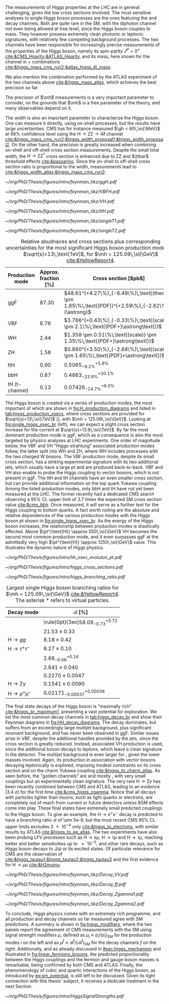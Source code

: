:PROPERTIES:
:CUSTOM_ID: sec:higgs_exp_status
:END:

The measurements of Higgs properties at the LHC are in general challenging, given the low cross sections involved.
The most sensitive analyses to single Higgs boson processes are the ones featuring the \hgg{} and \hzzfourl{} decay channels.
Both are quite rare in the \ac{SM}, with the diphoton channel not even being allowed at tree level, since the Higgs boson couples to mass.
They however possess extremely clean photonic or leptonic signatures, with relatively few competing background processes.
The two channels have been responsible for increasingly precise measurements of the properties of the Higgs boson, namely its spin-parity $J^{P} = 0^{+}$ [[cite:&CMS_Hparity;&ATLAS_Hparity]], and its mass, here shown for the \hzzfourl{} channel in \run{1} + \run{2} combinations [[cite:&higgs_mass_cms_run2;&atlas_higgs_4l_mass]]:
#+NAME: eq:mass_higgs_4l
\begin{align}
\mh & = 124.94 \pm 0.17\,\text{(stat.)} \pm 0.03\,\text{(syst.)} \:\:\: \text{(ATLAS)} \:, \nonumber \\
\mh & = 125.08 \pm 0.10\,\text{(stat.)} \pm 0.05\,\text{(syst.)} \:\:\: \text{(CMS)} \:.
\end{align}

\noindent We also mention the combination performed by the \ac{ATLAS} experiment of the two channels above [[cite:&higgs_mass_atlas]], which achieves the best precision so far:

#+NAME: eq:mass_higgs_comb
\begin{equation}
\mh = 125.11 \pm 0.09\,\text{(stat.)} \pm 0.06\,\text{(syst.)} \:.
\end{equation}

\noindent The precision of $\mh$ measurements is a very important parameter to consider, on the grounds that $\mh$ is a free parameter of the theory, and many observables depend on it.

The width is also an important parameter to characterize the Higgs boson.
One can measure it directly, using on-shell processes, but the results have large uncertainties.
\Ac{CMS} has for instance measured $\gh < 60\,\si{\MeV}$ at 68% confidence level using the $\text{H} \rightarrow \text{Z}\text{Z} \rightarrow 4\ell$ channel [[cite:&higgs_mass_cms_run2;&higgs_width_proposal1;&higgs_width_proposal2]].
On the other hand, the precision is greatly increased when combining on-shell and off-shell cross section measurements.
Despite the small total width, the $\text{H} \rightarrow \text{Z}\text{Z}^{*}$ cross section is enhanced due to ZZ and $\ttbar$ threshold effects [[cite:&passarino]].
Since the on-shell to off-shell cross section ratio is proportional to the width, measurements lead to [[cite:&higgs_width_atlas;&higgs_mass_cms_run2]]:
#+NAME: eq:mass_width_higgs_4l
\begin{align}
\gh & = 4.5^{+3.3}_{-2.5}\,\si{\MeV} \:\:\: \text{(ATLAS)} \: , \nonumber \\
\gh & = 2.9^{+2.3}_{-1.7}\,\si{\MeV} \:\:\: \text{(CMS)} \: .
\end{align}

#+NAME: fig:H_production_diagrams
#+CAPTION: Feynman diagrams for the leading Higgs boson production processes. Top row, from left to right: gluon fusion, vector boson fusion and associated production with a W or Z (V) boson. Bottom row, from left to right: associated production with a top or bottom quark pair, associated production with a single top quark, in the t-channel (two diagrams). Yukawa coupling modifers are highlighted.
#+BEGIN_figure
\centering
#+ATTR_LATEX: :width .30\textwidth :center
[[~/org/PhD/Thesis/figures/intro/feynman_tikz/ggH.pdf]]
#+ATTR_LATEX: :width .30\textwidth :center
[[~/org/PhD/Thesis/figures/intro/feynman_tikz/VBFH.pdf]]
#+ATTR_LATEX: :width .30\textwidth :center
[[~/org/PhD/Thesis/figures/intro/feynman_tikz/VH.pdf]]
#+ATTR_LATEX: :width .30\textwidth :center
[[~/org/PhD/Thesis/figures/intro/feynman_tikz/ttH.pdf]]
#+ATTR_LATEX: :width .30\textwidth :center
[[~/org/PhD/Thesis/figures/intro/feynman_tikz/singleT1.pdf]]
#+ATTR_LATEX: :width .30\textwidth :center
[[~/org/PhD/Thesis/figures/intro/feynman_tikz/singleT2.pdf]]
#+END_figure

#+NAME: tab:higgs_production_xsecs
#+CAPTION: Relative abudnaces and cross sections plus corresponding uncertainties for the most significant Higgs boson production modes, at $\sqrt{s}=13\,\text{TeV}$, for $\mh = 125.09\,\si{\GeV}$ [[cite:&YellowReport4]].
#+ATTR_LATEX: :placement [!h] :center t :align l|l|l :environment mytablewiderrows
| Production mode | Approx. fraction [%] | Cross section [$\si{\pico\barn}$]                                                                 |
|-----------------+----------------------+---------------------------------------------------------------------------------------------------|
| ggF             |                87.30 | $48.61^{+4.27\%}_{-6.49\%}\,\text{(theory)} \pm 1.85\%\,\text{(PDF)}^{+2.59\%}_{-2.62\%}(\astrong)$ |
| VBF             |                 6.76 | $3.766^{+0.43\%}_{-0.33\%}\,\text{(scale)} \pm 2.1\%\,\text{(PDF+}\astrong\text{)}$                   |
| WH              |                 2.44 | $1.358 \pm 0.51\%\,\text{(scale)} \pm 1.35\%\,\text{(PDF+}\astrong\text{)}$                           |
| ZH              |                 1.58 | $0.880^{+3.50\%}_{-2.68\%}\,\text{(scale)} \pm 1.65\%\,\text{(PDF}+\astrong\text{)}$                  |
| ttH             |                 0.90 | $0.5065^{+5.8\%}_{-9.2\%}$                                                                        |
| bbH             |                 0.87 | $0.4863^{+20.1\%}_{-23.9\%}$                                                                      |
| tH (t-channel)  |                 0.13 | $0.07426^{+6.5\%}_{-14.7\%}$                                                                      |

The Higgs boson is created via a series of production modes, the most important of which are shown in [[fig:H_production_diagrams]] and listed in [[tab:higgs_production_xsecs]], where cross sections are provided for $\sqrt{s}=13\,\si{\TeV}$ (\run{2}), with $\mh = 125.09\,\si{\GeV}$.
Looking at [[fig:single_higgs_xsec_br]] (left), we can expect a slight cross section increase for the current \run{3} at $\sqrt{s}=13.6\,\si{\TeV}$.
By far the most dominant production mode is \ac{ggF}, which as a consequence is also the most targeted by physics analyses at \ac{LHC} experiments.
One order of magnitude below, the \ac{VBF} and VH "Higgs-strahlung" associated production modes follow, the latter split into WH and ZH, where WH includes processes with the two charged W bosons.
The \ac{VBF} production mode, despite its small cross section, has a striking experimental signature with its two additional jets, which usually have a large \ac{pt} and are produced back-to-back.
\Ac{VBF} and VH also enable to probe the Higgs coupling to vector bosons, which is not present in \ac{ggF}.
The ttH and tH channels have an even smaller cross section, but can provide additional information on the top quark Yukawa coupling.
Among the listed production modes, only bbH and tH have not yet been measured at the \ac{LHC}.
The former recently had a dedicated \ac{CMS} search observing a 95% \ac{CL} upper limit of 3.7 times the expected \ac{SM} cross section value [[cite:&cms_bbh]].
Once measured, it will serve as a further test for the Higgs coupling to bottom quarks.
A fact worth noting are the absolute and relative dependences of the various production modes with the Higgs boson \ac{pt} shown in [[fig:single_higgs_xsec_br]].
As the energy of the Higgs boson increases, the relationship between production modes is drastically effected.
Above $\pt^{\text{H}} \approx 550\,\si{\GeV}$ VH becomes the second most common production mode, and it even surpasses \ac{ggF} at the admittedly very high $\pt^{\text{H}} \approx 1250\,\si{\GeV}$ value.
This illustrates the dynamic nature of Higgs physics.

#+NAME: fig:HH_prod_kl_b
#+CAPTION: Cumulative cross section for the production of a Higgs boson as a function of the lowest Higgs boson transverse momentum. The cross section due to \ac{ggF} (green), \ac{VBF} (red), vector boson associated (blue) and top quark pair associated (magenta) production mode are shown in absolute values (left) and relative size (right). Taken from [[cite:&xsec_evolution_pt]].
#+BEGIN_figure
#+ATTR_LATEX: :width 1.\textwidth
[[~/org/PhD/Thesis/figures/intro/hh_xsec_evoluton_pt.pdf]]
#+END_figure

#+NAME: fig:single_higgs_xsec_br
#+CAPTION: (Left) Higgs boson production cross section for several production modes, as a function of the $\sqrt{s}$ centre-of-mass energy. (Right) Branching fractions of Higgs boson decays, as a function of $\mh$. Taken from [[cite:&YellowReport4]].
#+BEGIN_figure
#+ATTR_LATEX: :width .5\textwidth :center
[[~/org/PhD/Thesis/figures/intro/higgs_cross_sections.pdf]]
#+ATTR_LATEX: :width .5\textwidth :center
[[~/org/PhD/Thesis/figures/intro/higgs_branching_ratio.pdf]]
#+END_figure

#+NAME: tab:higgs_decay_br
#+CAPTION: Largest single Higgs boson branching ratios for $\mh = 125.09\,\si{\GeV}$ [[cite:&YellowReport4]]. The asterisk $*$ refers to virtual particles.
#+ATTR_LATEX: :placement [!h] :align l|l :center t :environment mytablewiderrows
| Decay mode               | $\mathcal{B}$ [%]                      |
|--------------------------+----------------------------------------|
| \hbb{}                   | \rule{0pt}{3ex}$58.09^{+0.72}_{-0.73}$ |
| \hww                     | $21.53\pm0.33$                           |
| $\text{H} \rightarrow gg$         | $8.18\pm0.42$                            |
| $\text{H} \rightarrow \tau^{+}\tau^{-}$ | $6.27\pm0.10$                            |
| \hcc{}                   | $2.88^{+0.16}_{-0.06}$                 |
| \hzz{}                   | $2.641\pm0.040$                          |
| \hgg{}                   | $0.2270\pm0.0047$                        |
| $\text{H} \rightarrow \text{Z}\gamma$  | $0.1541\pm0.0090$                        |
| $\text{H} \rightarrow \mu^{+}\mu^{-}$ | $0.02171^{+0.00036}_{-0.00037}$        |

The final state decays of the Higgs boson is "maximally rich" [[cite:&higgs_br_maximum1]], presenting a vast potential for exploration.
We list the most common decay channels in [[tab:higgs_decay_br]] and show their Feynman diagrams in [[fig:HH_decay_diagrams]].
The \hbb{} decay dominates, but suffers from an exceedingly large multijet background, plus significant resonant \zbb{} background, and has never been observed in \ac{ggF}.
Similar issues arise in \ac{VBF}, despite the additional handles provided by the jets, since the cross section is greatly reduced.
Instead, associated VH production is used, since the additional boson decays to leptons, which leave a clean signature in the detector.
The multijet background is even larger for \hcc{}, given the lower masses involved.
Again, its production in association with vector bosons decaying leptonically is explored, imposing modest constraints on its cross section and on the charm Yukawa coupling [[cite:&higgs_to_charm_atlas]].
As seen before, the "golden channels" are \hgg{} and mostly \hzzfourl{}, with very small couplings but an experimentally clean signature.
The very rare $\text{H} \rightarrow \text{Z}\gamma$ has been recently combined between \ac{CMS} and \ac{ATLAS}, leading to an evidence (\SI{3.4}{\sigma}) for the first time [[cite:&cms_higgs_zgamma]].
Notice that all decays with particles lighter than muons, such as light quarks or electrons, are completely out of reach from current or future detectors unless \ac{BSM} effects come into play.
These final states have extremely small predicted couplings to the Higgs boson.
To give an example, the $\text{H} \rightarrow e^{+}e^{-}$ decay is predicted to have a branching ratio $\mathcal{B}$ of \num{\sim 5e-9}, but the most recent \ac{CMS} 95% \ac{CL} upper limits excludes \num{3e-4} only [[cite:&higgs_to_electrons]], with similar results by \ac{ATLAS} [[cite:&higgs_to_ee_atlas]].
The two experiments have also been probing \ac{LFV} processes such as $\text{H} \rightarrow e\mu$, $\text{H} \rightarrow \tau\mu$ and $\text{H} \rightarrow \tau\mu$, reaching better and better sensitivities up to \num{e-5}, and other rare decays, such as Higgs boson decays to $\text{J}/\psi$ or its excited states.
Of particular relevance for \ac{CMS} are the observation of \htt{} [[cite:&higgs_tautau1;&higgs_tautau2;&higgs_tautau3]] and the first evidence for $\text{H} \rightarrow \mu\mu$ [[cite:&H2mumu]].

#+NAME: fig:HH_decay_diagrams
#+CAPTION: Feynman diagrams for the leading Higgs boson decay channels. Top left: decay to two vector bosons. Top right: decay to two fermions. Bottom: decay to two photons or a photon and a Z boson, via vector bosons (left) or (fermions) right. Yukawa coupling modifers are highlighted.
#+BEGIN_figure
\centering
#+ATTR_LATEX: :width .35\textwidth :center
[[~/org/PhD/Thesis/figures/intro/feynman_tikz/Decay_VV.pdf]]
#+ATTR_LATEX: :width .35\textwidth :center
[[~/org/PhD/Thesis/figures/intro/feynman_tikz/Decay_ff.pdf]]
#+ATTR_LATEX: :width .35\textwidth :center
[[~/org/PhD/Thesis/figures/intro/feynman_tikz/Decay_Zgamma1.pdf]]
#+ATTR_LATEX: :width .35\textwidth :center
[[~/org/PhD/Thesis/figures/intro/feynman_tikz/Decay_Zgamma2.pdf]]
#+END_figure

To conclude, Higgs physics comes with an extremely rich programme, and all production and decay channels so far measured agree with \ac{SM} predictions.
A summary is shown in [[fig:higgs_modifiers]], where the two panels report the agreement of \ac{CMS} measurements with the \ac{SM} using signal strength modifiers $\mu$, defined as $\mu_{i} \equiv \sigma_{i}/(\sigma_{{i}})_{\text{SM}}$ for the production modes $i$ on the left and as $\mu^{f} \equiv \mathcal{B}^{f}/(\mathcal{B}^{f})_{\text{SM}}$ for the decay channels $f$ on the right.
Additionally, and as already discussed in [[#sec:higgs_mechanism]] and illustrated in [[fig:linear_fermions_bosons]], the predicted proportionality between the Higgs couplings and the fermion and gauge boson masses is remarkable, being confirmed by both \ac{CMS} and \ac{ATLAS}.
Finally, the phenomenology of cubic and quartic interactions of the Higgs boson, as introduced by [[eq:sm_potential]], is still left to be discussed.
Given its tight connection with this thesis' subject, it receives a dedicate treatment in the next Section.

#+NAME: fig:higgs_modifiers
#+CAPTION: Signal strength parameters extracted for various production modes $\mu_i$, assuming $\mathcal{B}^f=\mathcal{B}^f_{\text{SM}}$ (left), and decay channels $\mu^f$, assuming $\sigma_i=(\sigma_i)_{\text{SM}}$ (right). The thick (thin) black lines indicate the 1 (2) standard deviation (s.d.) \acp{CL}, with the systematic and statistical components of the 1 s.d. interval indicated by the red and blue bands, respectively. The vertical dashed line at unity represents the values of $\mu_i$ and $\mu^f$ in the \ac{SM} [[cite:&higgs_10_years]].
#+BEGIN_figure
#+ATTR_LATEX: :width 1.\textwidth :center
[[~/org/PhD/Thesis/figures/intro/HiggsSignalStrengths.pdf]]
#+END_figure
